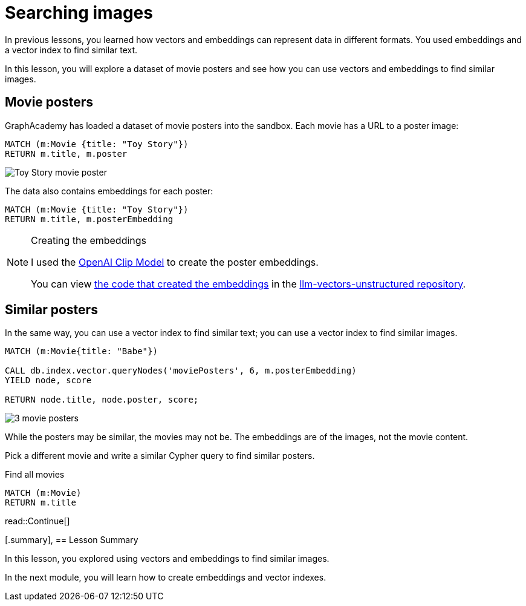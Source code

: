 = Searching images
:type: lesson
:sandbox: true
:optional: true

In previous lessons, you learned how vectors and embeddings can represent data in different formats. You used embeddings and a vector index to find similar text.

In this lesson, you will explore a dataset of movie posters and see how you can use vectors and embeddings to find similar images.

== Movie posters

GraphAcademy has loaded a dataset of movie posters into the sandbox. 
Each movie has a URL to a poster image:

[source, cypher]
MATCH (m:Movie {title: "Toy Story"}) 
RETURN m.title, m.poster

image:https://image.tmdb.org/t/p/w440_and_h660_face/uXDfjJbdP4ijW5hWSBrPrlKpxab.jpg[Toy Story movie poster]

The data also contains embeddings for each poster:

[source, cypher]
MATCH (m:Movie {title: "Toy Story"}) 
RETURN m.title, m.posterEmbedding

[NOTE]
.Creating the embeddings
====
I used the link:https://openai.com/research/clip[OpenAI Clip Model^] to create the poster embeddings.

You can view link:https://github.com/neo4j-graphacademy/llm-vectors-unstructured/blob/main/poster_embeddings.py[the code that created the embeddings^] in the link:https://github.com/neo4j-graphacademy/llm-vectors-unstructured[llm-vectors-unstructured repository^].
====

== Similar posters

In the same way, you can use a vector index to find similar text; you can use a vector index to find similar images.

[source, cypher]
----
MATCH (m:Movie{title: "Babe"})

CALL db.index.vector.queryNodes('moviePosters', 6, m.posterEmbedding)
YIELD node, score

RETURN node.title, node.poster, score;
----

image:images/babe-similar-posters.jpg[3 movie posters, Babe, Lassie, Before the Rain with similar images]

While the posters may be similar, the movies may not be. The embeddings are of the images, not the movie content. 

Pick a different movie and write a similar Cypher query to find similar posters.

[source, cypher]
.Find all movies
----
MATCH (m:Movie)
RETURN m.title
----

read::Continue[]

[.summary],
== Lesson Summary

In this lesson, you explored using vectors and embeddings to find similar images.

In the next module, you will learn how to create embeddings and vector indexes.
